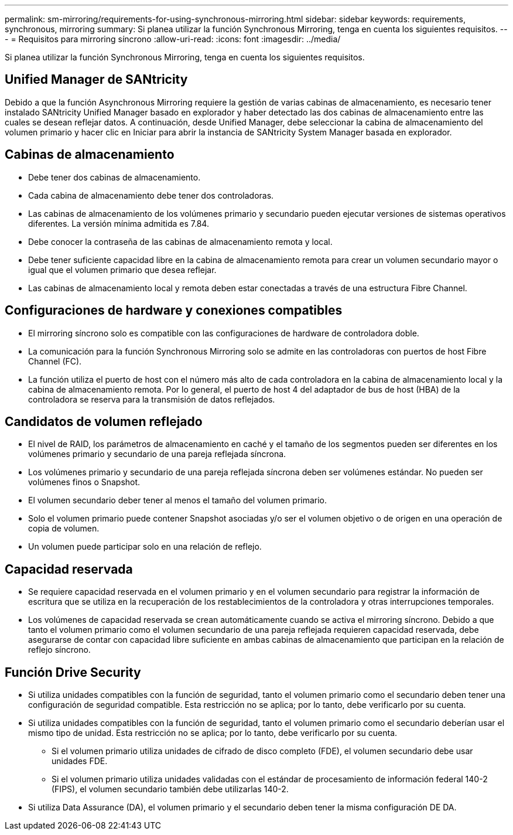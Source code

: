 ---
permalink: sm-mirroring/requirements-for-using-synchronous-mirroring.html 
sidebar: sidebar 
keywords: requirements, synchronous, mirroring 
summary: Si planea utilizar la función Synchronous Mirroring, tenga en cuenta los siguientes requisitos. 
---
= Requisitos para mirroring síncrono
:allow-uri-read: 
:icons: font
:imagesdir: ../media/


[role="lead"]
Si planea utilizar la función Synchronous Mirroring, tenga en cuenta los siguientes requisitos.



== Unified Manager de SANtricity

Debido a que la función Asynchronous Mirroring requiere la gestión de varias cabinas de almacenamiento, es necesario tener instalado SANtricity Unified Manager basado en explorador y haber detectado las dos cabinas de almacenamiento entre las cuales se desean reflejar datos. A continuación, desde Unified Manager, debe seleccionar la cabina de almacenamiento del volumen primario y hacer clic en Iniciar para abrir la instancia de SANtricity System Manager basada en explorador.



== Cabinas de almacenamiento

* Debe tener dos cabinas de almacenamiento.
* Cada cabina de almacenamiento debe tener dos controladoras.
* Las cabinas de almacenamiento de los volúmenes primario y secundario pueden ejecutar versiones de sistemas operativos diferentes. La versión mínima admitida es 7.84.
* Debe conocer la contraseña de las cabinas de almacenamiento remota y local.
* Debe tener suficiente capacidad libre en la cabina de almacenamiento remota para crear un volumen secundario mayor o igual que el volumen primario que desea reflejar.
* Las cabinas de almacenamiento local y remota deben estar conectadas a través de una estructura Fibre Channel.




== Configuraciones de hardware y conexiones compatibles

* El mirroring síncrono solo es compatible con las configuraciones de hardware de controladora doble.
* La comunicación para la función Synchronous Mirroring solo se admite en las controladoras con puertos de host Fibre Channel (FC).
* La función utiliza el puerto de host con el número más alto de cada controladora en la cabina de almacenamiento local y la cabina de almacenamiento remota. Por lo general, el puerto de host 4 del adaptador de bus de host (HBA) de la controladora se reserva para la transmisión de datos reflejados.




== Candidatos de volumen reflejado

* El nivel de RAID, los parámetros de almacenamiento en caché y el tamaño de los segmentos pueden ser diferentes en los volúmenes primario y secundario de una pareja reflejada síncrona.
* Los volúmenes primario y secundario de una pareja reflejada síncrona deben ser volúmenes estándar. No pueden ser volúmenes finos o Snapshot.
* El volumen secundario deber tener al menos el tamaño del volumen primario.
* Solo el volumen primario puede contener Snapshot asociadas y/o ser el volumen objetivo o de origen en una operación de copia de volumen.
* Un volumen puede participar solo en una relación de reflejo.




== Capacidad reservada

* Se requiere capacidad reservada en el volumen primario y en el volumen secundario para registrar la información de escritura que se utiliza en la recuperación de los restablecimientos de la controladora y otras interrupciones temporales.
* Los volúmenes de capacidad reservada se crean automáticamente cuando se activa el mirroring síncrono. Debido a que tanto el volumen primario como el volumen secundario de una pareja reflejada requieren capacidad reservada, debe asegurarse de contar con capacidad libre suficiente en ambas cabinas de almacenamiento que participan en la relación de reflejo síncrono.




== Función Drive Security

* Si utiliza unidades compatibles con la función de seguridad, tanto el volumen primario como el secundario deben tener una configuración de seguridad compatible. Esta restricción no se aplica; por lo tanto, debe verificarlo por su cuenta.
* Si utiliza unidades compatibles con la función de seguridad, tanto el volumen primario como el secundario deberían usar el mismo tipo de unidad. Esta restricción no se aplica; por lo tanto, debe verificarlo por su cuenta.
+
** Si el volumen primario utiliza unidades de cifrado de disco completo (FDE), el volumen secundario debe usar unidades FDE.
** Si el volumen primario utiliza unidades validadas con el estándar de procesamiento de información federal 140-2 (FIPS), el volumen secundario también debe utilizarlas 140-2.


* Si utiliza Data Assurance (DA), el volumen primario y el secundario deben tener la misma configuración DE DA.

